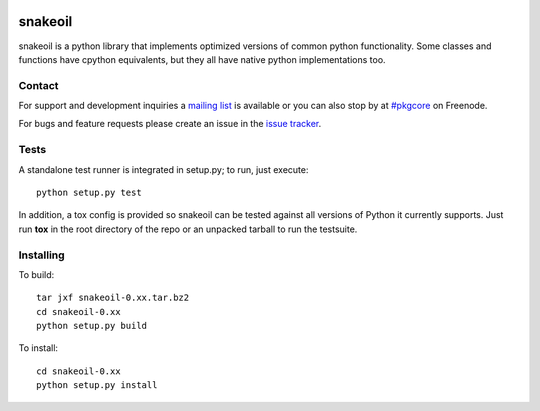 |pypi| |test| |coverage| |docs|

========
snakeoil
========

snakeoil is a python library that implements optimized versions of common
python functionality. Some classes and functions have cpython equivalents,
but they all have native python implementations too.


Contact
=======

For support and development inquiries a `mailing list`_ is available or you can
also stop by at `#pkgcore`_ on Freenode.

For bugs and feature requests please create an issue in the `issue tracker`_.

Tests
=====

A standalone test runner is integrated in setup.py; to run, just execute::

    python setup.py test

In addition, a tox config is provided so snakeoil can be tested against all
versions of Python it currently supports. Just run **tox** in the root
directory of the repo or an unpacked tarball to run the testsuite.


Installing
==========

To build::

    tar jxf snakeoil-0.xx.tar.bz2
    cd snakeoil-0.xx
    python setup.py build

To install::

    cd snakeoil-0.xx
    python setup.py install


.. _`mailing list`: https://groups.google.com/forum/#!forum/python-snakeoil
.. _#pkgcore: https://webchat.freenode.net?channels=%23pkgcore&uio=d4
.. _`issue tracker`: https://github.com/pkgcore/snakeoil/issues

.. |pypi| image:: https://img.shields.io/pypi/v/snakeoil.svg
    :target: https://pypi.python.org/pypi/snakeoil
.. |test| image:: https://travis-ci.org/pkgcore/snakeoil.svg?branch=master
    :target: https://travis-ci.org/pkgcore/snakeoil
.. |coverage| image:: https://coveralls.io/repos/pkgcore/snakeoil/badge.png?branch=master
    :target: https://coveralls.io/r/pkgcore/snakeoil?branch=master
.. |docs| image:: https://readthedocs.org/projects/snakeoil/badge/?version=latest
    :target: https://readthedocs.org/projects/snakeoil/?badge=latest
    :alt: Documentation Status
